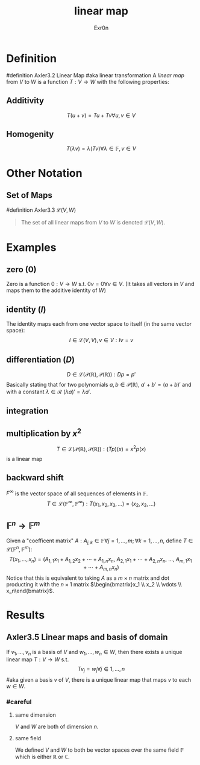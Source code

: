 #+AUTHOR: Exr0n
#+TITLE: linear map

* Definition
#definition Axler3.2 Linear Map
#aka linear transformation
A /linear map/ from $V$ to $W$ is a function $T : V \to W$ with the following properties:
** Additivity
   $$T(u+v) = Tu + Tv \forall u, v \in V$$
** Homogenity
   $$T(\lambda v) = \lambda(T v) \forall \lambda \in \mathbb{F}, v\in V$$
* Other Notation
** Set of Maps
   #definition Axler3.3 $\mathcal{L}(V, W)$
   #+begin_quote
   The set of all linear maps from $V$ to $W$ is denoted $\mathcal{L}(V, W)$.
    #+end_quote
* Examples
** zero ($0$)
   Zero is a function $0 : V \to W$ s.t. $0v = 0 \forall v \in V$. (It takes all vectors in $V$ and maps them to the additive identity of $W$)
** identity ($I$)
   The identity maps each from one vector space to itself (in the same vector space):
   $$I \in \mathcal{L}(V, V), v\in V : Iv = v$$
** differentiation ($D$)
   $$D \in \mathcal{L}\left(\mathcal{P}(\mathbb{R}), \mathcal{P}(\mathbb{R})\right) : Dp = p'$$
   Basically stating that for two polynomials $a, b \in \mathcal{P}(\mathbb{R})$, $a'+b' = (a+b)'$ and with a constant $\lambda \in \mathcal{R}$ $(\lambda a)' = \lambda a'$.
** integration
** multiplication by $x^2$
   $$T \in \mathcal{L}\left(\mathcal{P}(\mathbb{R}), \mathcal{P}(\mathbb{R})\right) : (Tp)(x) = x^2p(x)$$
    is a linear map
** backward shift
   $F^\infty$ is the vector space of all sequences of elements in $\mathbb{F}$.
   $$T \in \mathcal{L}\left(\mathbb{F}^\infty, \mathbb{F}^\infty\right) : T(x_1, x_2, x_3, \ldots) = (x_2, x_3, \ldots)$$
** $\mathbb{F}^n \to \mathbb{F}^m$
   Given a "coefficent matrix" $A : A_{j,k}\in\mathbb{F} \forall j=1,\ldots,m; \forall k=1,\ldots,n$, define $T \in \mathcal{L}(\mathbb{F}^n, \mathbb{F}^m)$:
   $$T(x_1, \ldots, x_n) = (A_{1,1}x_1 + A_{1,2}x_2 + \cdots + A_{1,n}x_n,\ A_{2,1}x_1 + \cdots + A_{2, n}x_n,\ \ldots,\ A_{m, 1}x_1 + \cdots + A_{m, n} x_n)$$
   Notice that this is equivalent to taking $A$ as a $m\times n$ matrix and dot producting it with the $n \times 1$ matrix $\begin{bmatrix}x_1 \\ x_2 \\ \vdots \\ x_n\end{bmatrix}$.
* Results
** Axler3.5 Linear maps and basis of domain
   If $v_1, \ldots, v_n$ is a basis of $V$ and $w_1, \ldots, w_n \in W$, then there exists a unique linear map $T : V\to W$ s.t.
   $$T v_j = w_j \forall j \in 1, \ldots, n$$
   #aka given a basis $v$ of $V$, there is a unique linear map that maps $v$ to each $w \in W$.
*** #careful
**** same dimension
     $V$ and $W$ are both of dimension $n$.
**** same field
     We defined $V$ and $W$ to both be vector spaces over the same field $\mathbb{F}$ which is either $\mathbb{R}$ or $\mathbb{C}$.
